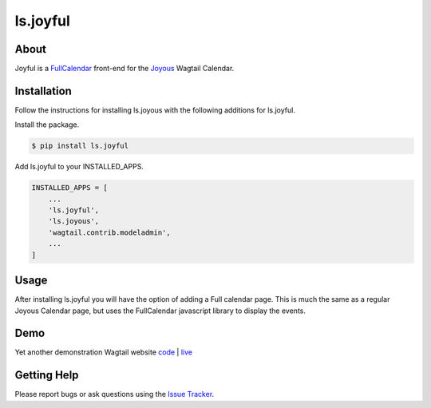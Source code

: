 ls.joyful
=========

.. image:: /docs/joyful-demo-0.png

About
------
Joyful is a `FullCalendar <https://fullcalendar.io>`_ front-end for the 
`Joyous <http://github.com/linuxsoftware/ls.joyous>`_ Wagtail Calendar.

Installation
------------
Follow the instructions for installing ls.joyous with the following additions for ls.joyful.

Install the package.

.. code-block:: console

    $ pip install ls.joyful

Add ls.joyful to your INSTALLED_APPS.

.. code-block:: python

    INSTALLED_APPS = [
        ...
        'ls.joyful',
        'ls.joyous',
        'wagtail.contrib.modeladmin',
        ...
    ]

Usage
-----
After installing ls.joyful you will have the option of adding a 
Full calendar page.  This is much the same as a regular Joyous Calendar
page, but uses the FullCalendar javascript library to display the events.

Demo
----
Yet another demonstration Wagtail website `code <http://github.com/linuxsoftware/orange-wagtail-site>`_ | `live <http://demo.linuxsoftware.nz>`_

Getting Help
-------------
Please report bugs or ask questions using the `Issue Tracker <http://github.com/linuxsoftware/ls.joyful/issues>`_.

